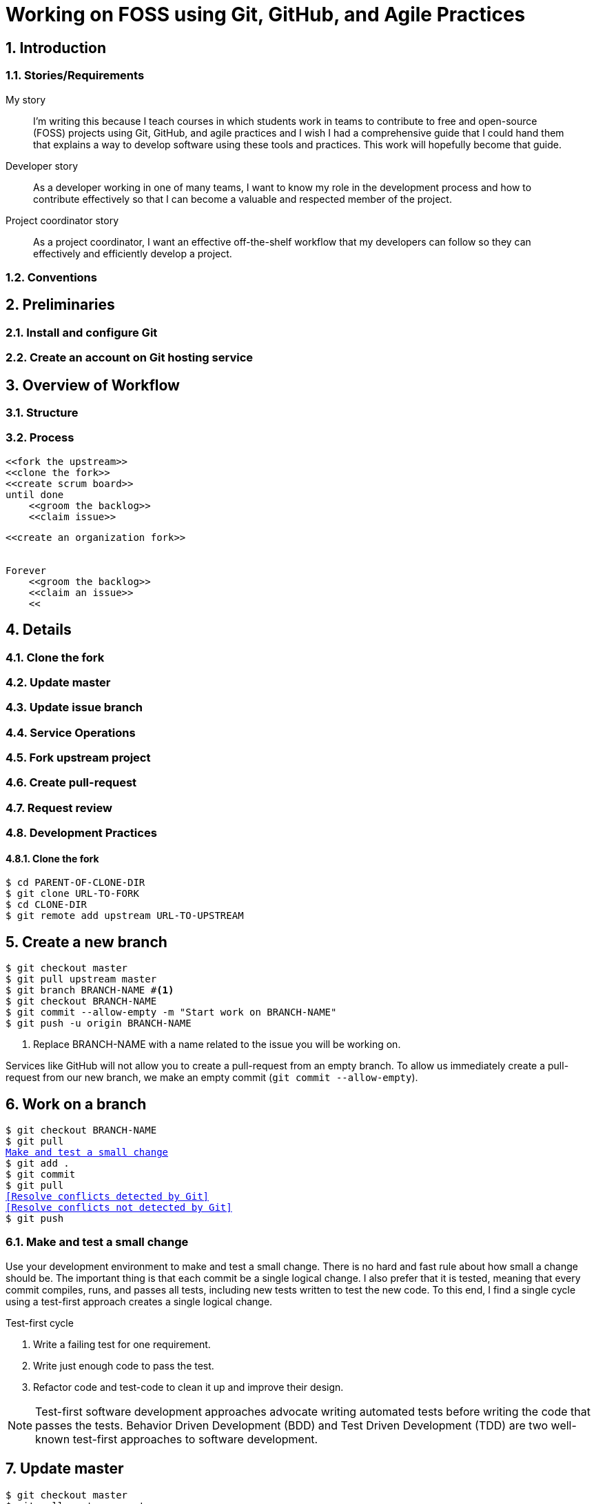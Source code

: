 = Working on FOSS using Git, GitHub, and Agile Practices
:sectnums:

== Introduction

=== Stories/Requirements

.My story
> I'm writing this because I teach courses in which students work in teams to
contribute to free and open-source (FOSS) projects using Git, GitHub, and agile
practices and I wish I had a comprehensive guide that I could hand them that
explains a way to develop software using these tools and practices. This work
will hopefully become that guide.

.Developer story
> As a developer working in one of many teams, I want to know my role in
the development process and how to contribute effectively so that I can become
a valuable and respected member of the project.

.Project coordinator story
> As a project coordinator, I want an effective off-the-shelf workflow that my
developers can follow so they can effectively and efficiently develop a project.


=== Conventions
== Preliminaries
=== Install and configure Git
=== Create an account on Git hosting service
== Overview of Workflow
=== Structure
=== Process

----
<<fork the upstream>>
<<clone the fork>>
<<create scrum board>>
until done
    <<groom the backlog>>
    <<claim issue>>

----




----
<<create an organization fork>>


Forever
    <<groom the backlog>>
    <<claim an issue>>
    <<
----

== Details
=== Clone the fork
=== Update master
=== Update issue branch
=== Service Operations
=== Fork upstream project
=== Create pull-request
=== Request review
=== Development Practices


==== Clone the fork
[subs=+macros]
----
$ cd PARENT-OF-CLONE-DIR
$ git clone URL-TO-FORK
$ cd CLONE-DIR
$ git remote add upstream URL-TO-UPSTREAM
----


== Create a new branch
[subs=+macros]
----
$ git checkout master
$ git pull upstream master
$ git branch BRANCH-NAME #<1>
$ git checkout BRANCH-NAME
$ git commit --allow-empty -m "Start work on BRANCH-NAME"
$ git push -u origin BRANCH-NAME
----
<1> Replace BRANCH-NAME with a name related to the issue you will be working on.

Services like GitHub will not allow you to create a pull-request from an empty branch.
To allow us immediately create a pull-request from our new branch,
  we make an empty commit (`git commit --allow-empty`).


== Work on a branch
[subs=+macros]
----
$ git checkout BRANCH-NAME
$ git pull
<<Make and test a small change>>
$ git add .
$ git commit
$ git pull
<<Resolve conflicts detected by Git>>
<<Resolve conflicts not detected by Git>>
$ git push
----

=== Make and test a small change

Use your development environment to make and test a small change.
There is no hard and fast rule about how small a change should be.
The important thing is that each commit be a single logical change.
I also prefer that it is tested, meaning that every commit compiles,
runs, and passes all tests, including new tests written to test the
new code. To this end, I find a single cycle using a test-first
approach creates a single logical change.

.Test-first cycle
. Write a failing test for one requirement.
. Write just enough code to pass the test.
. Refactor code and test-code to clean it up and improve their design.

NOTE: Test-first software development approaches advocate writing automated
tests before writing the code that passes the tests. Behavior Driven Development (BDD) and Test Driven Development (TDD)
are two well-known test-first approaches to software development.

== Update master
[subs=+macros]
----
$ git checkout master
$ git pull upstream master
$ git pull
$ git push
----


== Update a branch
[subs=+macros]
----
<<Update master>>
$ git checkout BRANCH-NAME
$ git merge master
$ git pull
$ git push
----



== LeSS and Git**b

LeSS is Large Scale Scrum. Scrum is a lightweight process for a team. LeSS
provides a set of principles and practices for managing multiple Scrum teams
to develop software on a single project.

. Create an organization to represent the shop.
. Fork upstream into the shop.
. Protect master in fork.
. Add Scrum labels to tracker.
. Add all team members to the shop and/or the fork.
. Create a Scrum board in the fork.
. Create a definition of ready in the fork's wiki.
. Create a definition of done in the fork's wiki.
. Add epics and stories to the backlog in scrum board.
. Groom the backlog until highest priority stories have been refined and
are ready.
. Teams select ready stories for sprint and assign them to themselves.
. Each team creates a task board for the team.
. Each team adds their selected stories to their board.
. Each team creates task cards and adds them to their boards.
. Sprint on ready stories.
. During sprint groom the backlog in preparation for future sprints.
. Review "done" stories.
. Retrospective.


* Create a project board for a Scrum board with the following columns:
`Backlog`, `Ready`, `Sprinting`, and `Done`.
* Create type labels for `Epic`, `Story`, and `Task`.
* Create story point labels: `1`, `2`, `3`, `5`, `8`, `13`, `20`, and `40`.


Stories
* As a <role>, I want <what> so that <why>


Convert epics to milestones when its stories are generated.
Add generated stories to the epic.

Stories break



== Labels

* Epic
* Story
* Task

* bug
* spike
* refactor
* dev infra
* product infra - a story/task


* 1
* 2
* 3
* 5
* 8
* 13
* 20
* 40


Each issue should be an epic, story, or task. Epics represent a collection of
stories related in subject.

== Templates

=== Story

----
As a <role>, I want <something> so that <benefit>.
a

Acceptance Criteria
-------------------
* Must meet the criteria listed on the Definition of Done.
* ?


Examples/Specification
----------------------

<title>

* Given <context>.
* When <some action is performed>.
* Then <what can be observed>.

Dependencies
------------
* Blocked by #<issue number>

----


=== Scrum board

GitLab's "boards" and GitHub's "projects" allow us to visualize and organize
issues as cards in columns. This is exactly what we need for our scrum board.
In the


== References and Resources

* https://guides.github.com/introduction/flow/[GitHubFlow]
* https://gist.github.com/Chaser324/ce0505fbed06b947d962[GitHub Standard Fork & Pull Request Workflow]
* https://www.scrum.org/resources/what-is-scrum[Scrum]
* https://less.works/[LeSS]
* https://codetree.com/[Codetree]
* http://rgalen.com/agile-training-news/2013/11/10/technical-user-stories-what-when-and-how[Technical Stories]
* https://medium.com/@Carmichaelize/writing-better-user-stories-and-bug-tickets-3cb5165e7db[Issue Templates]
* https://github.com/stevemao/github-issue-templates[templates]
* https://github.com/jvandemo/github-scrum-workflow[GitHub and Scrum]
